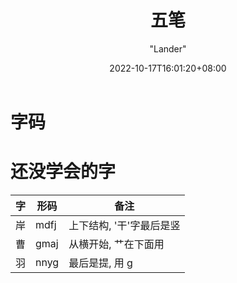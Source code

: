 #+title: 五笔
#+date: 2022-10-17T16:01:20+08:00
#+category: Misc
#+tags[]: 五笔 单词本
#+author: "Lander"
#+draft: false
#+description: 有用的字码本

* 字码

[[/assets/misc-f69d93.jpg]]

* 还没学会的字

| 字 | 形码 | 备注                     |
|----+------+--------------------------|
| 岸 | mdfj | 上下结构, '干'字最后是竖 |
| 曹 | gmaj | 从横开始, 艹在下面用     |
| 羽 | nnyg | 最后是提, 用 g           |





